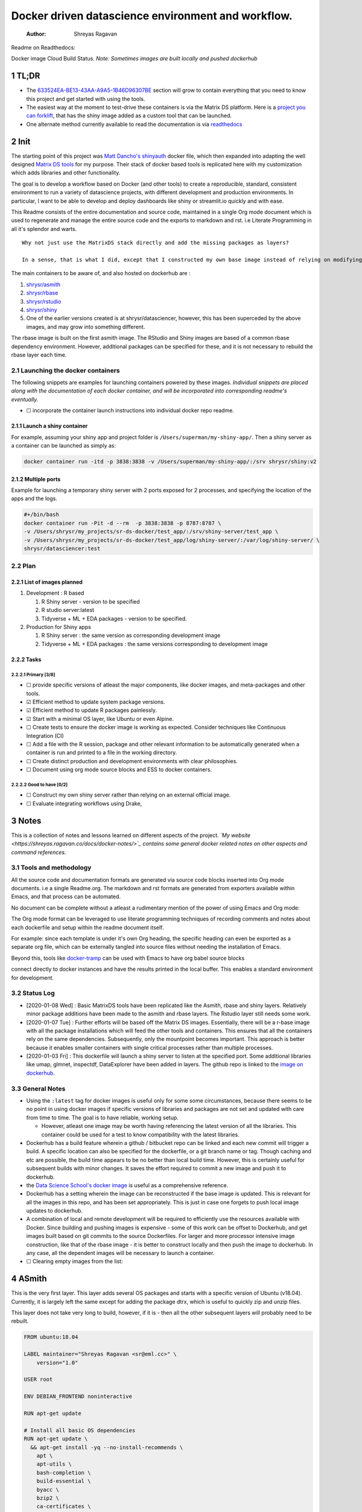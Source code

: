 ===================================================
Docker driven datascience environment and workflow.
===================================================

    :Author: Shreyas Ragavan

Readme on Readthedocs:

Docker image Cloud Build Status. *Note: Sometimes images are built locally and pushed dockerhub*

1 TL;DR
-------

- The `633524EA-BE13-43AA-A9A5-1B46D96307BE`_ section will grow to contain everything that you need to know this project and get started with using the tools.

- The easiest way at the moment to test-drive these containers is via the Matrix DS platform. Here is a `project you can forklift <https://community.platform.matrixds.com/community/project/5e14c54026b28df69bf39029/files>`_, that has the shiny image added as a custom tool that can be launched.

- One alternate method currently available to read the documentation is via `readthedocs <https://sr-ds-docker.readthedocs.io/en/latest/>`_

.. _633524EA-BE13-43AA-A9A5-1B46D96307BE:

2 Init
------

The starting point of this project was `Matt Dancho's shinyauth <https://github.com/business-science/shinyauth>`_ docker file, which then expanded into adapting the well designed `Matrix DS tools <https://github.com/matrixds/tools>`_ for my purpose. Their stack of docker based tools is replicated here with my customization which adds libraries and other functionality.

The goal is to develop a workflow based on Docker (and other tools) to create a reproducible, standard, consistent environment to run a variety of datascience projects, with different development and production environments. In particular, I want to be able to develop and deploy dashboards like shiny or streamlit.io quickly and with ease.

This Readme consists of the entire documentation and source code, maintained in a single Org mode document which is used to regenerate and manage the entire source code and the exports to markdown and rst. i.e Literate Programming in all it's splendor and warts.

::

    Why not just use the MatrixDS stack directly and add the missing packages as layers?

    In a sense, that is what I did, except that I constructed my own base image instead of relying on modifying a MatrixDS image. I also wanted to build these images by hand as my set of tools, even if the tools were largely similar to the MatrixDS stack. From whatever I've learned of Docker - the MatrixDS stack is quite efficient and the cascading + common dependency layer makes sense to use. There may be other methods, but this certainly appeared technically sensible.

The main containers to be aware of, and also hosted on dockerhub are :

1. `shrysr/asmith <https://hub.docker.com/repository/docker/shrysr/asmith>`_

2. `shrysr/rbase <https://hub.docker.com/repository/docker/shrysr/rbase>`_

3. `shrysr/rstudio <https://hub.docker.com/repository/docker/shrysr/rstudio>`_

4. `shrysr/shiny <https://hub.docker.com/repository/docker/shrysr/shiny>`_

5. One of the earlier versions created is at shrysr/datasciencer, however, this has been superceded by the above images, and may grow into something different.

The rbase image is built on the first asmith image. The RStudio and Shiny images are based of a common rbase dependency environment. However, additional packages can be specified for these, and it is not necessary to rebuild the rbase layer each time.

2.1 Launching the docker containers
~~~~~~~~~~~~~~~~~~~~~~~~~~~~~~~~~~~

The following snippets are examples for launching containers powered by these images. *Individual snippets are placed along with the documentation of each docker container, and will be incorporated into corresponding readme's eventually.*

- ☐ incorporate the container launch instructions into individual docker repo readme.

2.1.1 Launch a shiny container
^^^^^^^^^^^^^^^^^^^^^^^^^^^^^^

For example, assuming your shiny app and project folder is ``/Users/superman/my-shiny-app/``. Then a shiny server as a container can be launched as simply as:

.. code:: sh

    docker container run -itd -p 3838:3838 -v /Users/superman/my-shiny-app/:/srv shrysr/shiny:v2

2.1.2 Multiple ports
^^^^^^^^^^^^^^^^^^^^

Example for launching a temporary shiny server with 2 ports exposed for 2 processes, and specifying the location of the apps and the logs.

.. code:: sh

    #+/bin/bash
    docker container run -Pit -d --rm  -p 3838:3838 -p 8787:8787 \
    -v /Users/shrysr/my_projects/sr-ds-docker/test_app/:/srv/shiny-server/test_app \
    -v /Users/shrysr/my_projects/sr-ds-docker/test_app/log/shiny-server/:/var/log/shiny-server/ \
    shrysr/datasciencer:test

2.2 Plan
~~~~~~~~

2.2.1 List of images planned
^^^^^^^^^^^^^^^^^^^^^^^^^^^^

1. Development : R based

   1. R Shiny server - version to be specified

   2. R studio server:latest

   3. Tidyverse + ML + EDA packages  - version to be specified.

2. Production for Shiny apps

   1. R Shiny server : the same version as corresponding development image

   2. Tidyverse + ML + EDA packages : the same versions corresponding to development image

2.2.2 Tasks
^^^^^^^^^^^

2.2.2.1 Primary [3/8]
:::::::::::::::::::::

- ☐ provide specific versions of atleast the major components, like docker images, and meta-packages and other tools.

- ☑ Efficient method to update system package versions.

- ☑ Efficient method to update R packages painlessly.

- ☑ Start with a minimal OS layer, like Ubuntu or even Alpine.

- ☐ Create tests to ensure the docker image is working as expected. Consider techniques like Continuous Integration (CI)

- ☐ Add a file with the R session, package and other relevant information to be automatically generated when a container is run and printed to a file in the working directory.

- ☐ Create distinct production and development environments with clear philosophies.

- ☐ Document using org mode source blocks and ESS to docker containers.

2.2.2.2 Good to have [0/2]
::::::::::::::::::::::::::

- ☐ Construct my own shiny server rather than relying on an external official image.

- ☐ Evaluate integrating workflows using Drake,

3 Notes
-------

This is a collection of notes and lessons learned on different aspects of the project.
*`My website <https://shreyas.ragavan.co/docs/docker-notes/>`_ contains some general docker related notes on other aspects and command references.*

.. _301FC423-6E68-4610-9C09-8D02363CFBBA:

3.1 Tools and methodology
~~~~~~~~~~~~~~~~~~~~~~~~~

All the source code and documentation formats are generated via source code blocks inserted into Org mode documents. i.e a single Readme.org. The markdown and rst formats are generated from exporters available within Emacs, and that process can be automated.

No document can be complete without a atleast a rudimentary mention of the power of using Emacs and Org mode:

The Org mode format can be leveraged to use literate programming techniques of recording comments and notes about each dockerfile and setup within the readme document itself.

For example: since each template is under it's own Org heading, the specific heading can even be exported as a separate org file, which can be externally tangled into source files without needing the installation of Emacs.

Beyond this, tools like `docker-tramp <https://github.com/emacs-pe/docker-tramp.el/blob/master/README.md?utm_source=share&utm_medium=ios_app&utm_name=iossmf>`_ can be used with Emacs to have org babel source blocks





























































connect directly to docker instances and have the results printed in the local buffer. This enables a standard environment for development.

.. image:: img/emacs-org-mode.png

3.2 Status Log
~~~~~~~~~~~~~~

- [2020-01-08 Wed]  : Basic MatrixDS tools have been replicated like the Asmith, rbase and shiny layers. Relatively minor package additions have been made to the asmith and rbase layers. The Rstudio layer still needs some work.

- [2020-01-07 Tue]  : Further efforts will be based off the Matrix DS images. Essentially, there will be a r-base image with all the package installations which will feed the other tools and containers. This ensures that all the containers rely on the same dependencies. Subsequently, only the mountpoint becomes important. This approach is better because it enables smaller containers with single critical processes rather than multiple processes.

- [2020-01-03 Fri]  : This dockerfile will launch a shiny server to listen at the specified port. Some additional libraries like umap, glmnet, inspectdf, DataExplorer have been added in layers. The github repo is linked to the `image on dockerhub <https://hub.docker.com/repository/docker/shrysr/datasciencer>`_.

3.3 General Notes
~~~~~~~~~~~~~~~~~

- Using the ``:latest`` tag for docker images is useful only for some some circumstances, because there seems to be no point in using docker images if specific versions of libraries and packages are not set and updated with care from time to time. The goal is to have  reliable, working setup.

  - However, atleast one image may be worth having referencing the latest version of all the libraries. This container could be used for a test to know compatibility with the latest libraries.

- Dockerhub has a build feature wherein a github / bitbucket repo can be linked and each new  commit will trigger a build. A specific location can also be specified for the dockerfile, or a git branch name or tag. Though caching and etc are possible, the build time appears to be no better than local build time. However, this is certainly useful for subsequent builds with minor changes. It saves the effort required to commit a new image and push it to dockerhub.

- the `Data Science School's docker image <https://hub.docker.com/r/datascienceschool/rpython>`_ is useful as a comprehensive reference.

- Dockerhub has a setting wherein the image can be reconstructed if the base image is updated. This is relevant for all the images in this repo, and has been set appropriately. This is just in case one forgets to push local image updates to dockerhub.

- A combination of local and remote development will be required to efficiently use the resources available with Docker. Since building and pushing images is expensive - some of this work can be offset to Dockerhub, and get images built based on git commits to the source Dockerfiles. For larger and more processor intensive image construction, like that of the rbase image - it is better to construct locally and then push the image to dockerhub. In any case, all the dependent images will be necessary to launch a container.

- ☐ Clearing empty images from the list:

.. _59B3418B-E0F3-4146-A368-3FE5BDEA2F2F:

4 ASmith
--------

This is the very first layer. This layer adds several OS packages and starts with a specific version of Ubuntu (v18.04). Currently, it is largely left the same except for adding the package dtrx, which is useful to quickly zip and unzip files.

This layer does not take very long to build, however, if it is - then all the other subsequent layers will probably need to be rebuilt.

.. code:: dockerfile

    FROM ubuntu:18.04

    LABEL maintainer="Shreyas Ragavan <sr@eml.cc>" \
    	version="1.0"

    USER root

    ENV DEBIAN_FRONTEND noninteractive

    RUN apt-get update

    # Install all basic OS dependencies
    RUN apt-get update \
      && apt-get install -yq --no-install-recommends \
        apt \
        apt-utils \
        bash-completion \
        build-essential \
        byacc \
        bzip2 \
        ca-certificates \
        emacs \
        file \
        flex \
        fonts-dejavu \
        fonts-liberation \
        fonts-texgyre \
        g++ \
        gcc \
        gettext \
        gfortran \
        git \
        gnupg2 \
        gsfonts \
        hdf5-tools \
        icu-devtools \
        jed \
        lmodern \
        locales \
        make \
        mesa-common-dev \
        nano \
        netcat \
        openjdk-8-jdk \
        pandoc \
        software-properties-common \
        sudo \
        texlive-fonts-extra \
        texlive-fonts-recommended \
        texlive-generic-recommended \
        texlive-latex-base \
        texlive-latex-extra \
        texlive-xetex \
        tzdata \
        unzip \
        vim \
        wget \
        zip \
      && echo "en_US.UTF-8 UTF-8" >> /etc/locale.gen \
      && locale-gen en_US.utf8 \
      && /usr/sbin/update-locale LANG=en_US.UTF-8

    # make the "en_US.UTF-8" locale so postgres will be utf-8 enabled by default
    ENV LANG=en_US.utf8 \
        LC_ALL=en_US.UTF-8 \
        TERM=xterm \
        APT_KEY_DONT_WARN_ON_DANGEROUS_USAGE=1

    # Install additional libraries
    RUN apt-get install -yq --no-install-recommends \
        libblas-dev \
        libcurl4 \
        libcurl4-gnutls-dev \
        libgdal-dev \
        libglu1-mesa-dev \
        libgmp3-dev \
        libicu60 \
        libjpeg-turbo8 \
        libmagick++-dev \
        libmariadb-client-lgpl-dev \
        libmpfr-dev \
        libmpfr-dev \
        libncurses5-dev \
        libnettle6 \
        libnlopt-dev \
        libopenblas-dev \
        libpango1.0-0 \
        libpangocairo-1.0-0 \
        libpng16-16 \
        libpq-dev \
        libsasl2-dev \
        libsm6 \
        libssl-dev \
        libtiff5 \
        libtool \
        libudunits2-dev \
        libxext-dev \
        libxml2-dev \
        libxrender1 \
        zlib1g-dev \
    	dtrx

    # Set timezone noninteractively
    RUN ln -fs /usr/share/zoneinfo/US/Pacific /etc/localtime

    # Python stuff
    RUN apt-get install -y --no-install-recommends \
        python-pip \
        python-setuptools \
        python-wheel \
        python-dev \
        python3-pip \
        python3-setuptools \
        python3-wheel \
        python3-dev \
      && apt-get clean

    #install git, vim

    RUN apt-get install -y git \
    	                   vim \
                           curl

    #install kaggle cli
    RUN pip install kaggle dvc tensorflow keras pandas

    #mongo cli
    RUN apt-get install -y mongodb-clients

    #mysql shell
    RUN apt-get install -y mysql-client

    #postgre shell
    RUN apt-get install -y postgresql-client

    # Add Tini
    ENV TINI_VERSION v0.18.0
    ADD https://github.com/krallin/tini/releases/download/${TINI_VERSION}/tini /tini
    RUN chmod +x /tini
    ENTRYPOINT ["/tini", "--"]

    RUN apt-get clean \
      && rm -rf /var/lib/apt/lists/*

.. _:

5 rbase
-------

This layer contains all the basic R packages required for datascience and ML. A bunch of packages were added to the already extensive default list of packages in MatrixDS's docker file.

The packages are defined in an R script called packages.R.

This layer takes a *tremendously long time to build*. A couple of hours on a Macbook Pro 2019, with 6 cores and 32 GB of RAM. One should be careful in assessing whether this layer has to be disturbed. Automated builds on Dockerhub are likely to take even longer.

Note: As such the dockerfile indicates that the packages are called in the last 2 layers only. It may be possible that subsequent image builds do not take as much time as I imagine.

- ☐ It may be easier to find a way to keep the additional packages specified in the rstudio and shiny package list to be in sync.

.. _0DD4CDF0-87A3-4E3D-BDCF-39B2EB7DEF00:

5.1 R package list - BASE
~~~~~~~~~~~~~~~~~~~~~~~~~

This is a list of the basic packages being installed. These conver many commonly used libraries for data science. This layer will take a Long time to install.

::

    Do not install custom libraries to this layer. Install in the next layer.


.. code:: R

    #Script for common package installation on MatrixDS docker image
    p<-c('nnet','kknn','randomForest','xgboost','tidyverse','plotly','shiny','shinydashboard',
    	  'devtools','FinCal','googleVis','DT', 'kernlab','earth',
         'htmlwidgets','rmarkdown','lubridate','leaflet','sparklyr','magrittr','openxlsx',
         'packrat','roxygen2','knitr','readr','readxl','stringr','broom','feather',
         'forcats','testthat','plumber','RCurl','rvest','mailR','nlme','foreign','lattice',
         'expm','Matrix','flexdashboard','caret','mlbench','plotROC','RJDBC','rgdal',
         'highcharter','tidyquant','timetk','quantmod','PerformanceAnalytics','scales',
         'tidymodels','C50', 'parsnip','rmetalog','reticulate','umap', 'glmnet', 'easypackages', 'drake', 'shinythemes', 'shinyjs', 'recipes', 'rsample', 'rpart.plot', 'remotes', 'DataExplorer', 'inspectdf', 'janitor', 'mongolite', 'jsonlite', 'config' )


    install.packages(p,dependencies = TRUE)

.. _2EBA46F1-48F2-417F-8D68-4BD8B39FAA7F:

5.2 R Package list - CUSTOM
~~~~~~~~~~~~~~~~~~~~~~~~~~~

Add your custom packages to this layer. In this way, only the additional packages are installed in a new layer.

.. code:: R

    #Script for common package installation on MatrixDS docker image
    PKGS <- c(
         "tidyverse"
    )

    install.packages(PKGS, dependencies = TRUE)

.. _0C5AA86C-CE86-48E5-87E3-81DB9DC508CC:

5.3 Dockerfile
~~~~~~~~~~~~~~

.. code:: dockerfile

    FROM shrysr/asmith:v1

    LABEL maintainer="Shreyas Ragavan <sr@eml.cc>" \
    	version="1.0"

    #install some helper python packages
    RUN pip install sympy numpy

    # R Repo, see https://cran.r-project.org/bin/linux/ubuntu/README.html
    RUN echo 'deb https://cloud.r-project.org/bin/linux/ubuntu bionic-cran35/' >> /etc/apt/sources.list
    RUN apt-key adv --keyserver hkp://keyserver.ubuntu.com:80 --recv-keys E298A3A825C0D65DFD57CBB651716619E084DAB9
    RUN add-apt-repository ppa:marutter/c2d4u3.5

    # R-specific packages
    RUN apt-get update \
      && apt-get install -y --no-install-recommends \
        r-base \
        r-base-core \
        r-recommended \
        r-base-dev \
        r-cran-boot \
        r-cran-class \
        r-cran-cluster \
        r-cran-codetools \
        r-cran-foreign \
        r-cran-kernsmooth \
        r-cran-matrix \
        r-cran-rjava \
        r-cran-rpart \
        r-cran-spatial \
        r-cran-survival

    COPY packages.R /usr/local/lib/R/packages.R

    # Install Basic R packages for datascience and ML
    RUN R CMD javareconf && \
        Rscript /usr/local/lib/R/packages.R

    # Install custom set of R packages. This is on a separate layer for efficient image construction
    COPY r_custom_packages.R .
    RUN R CMD javareconf \
      && Rscript r_custom_packages.R \
      && rm r_custom_packages.R

.. _:

6 Rstudio
---------

This layer contains a specified RStudio version built on top of the rbase layer. i.e all the R packages defined in the earlier layers will be available to this web based deployment of Rstudio server.

.. _E5928ED3-9589-4F09-8AFB-5420EB1EDF68:

6.1 Environment and Profile
~~~~~~~~~~~~~~~~~~~~~~~~~~~

.. code:: R

    R_LIBS=/usr/local/lib/R/site-library:/usr/local/lib/R/library:/usr/lib/R/library:/home/rstudio/.R/library

.. code:: R

    .libPaths("/home/rstudio/.R/library")

.. _C1B2AF9C-079D-4A60-A682-800B07BF584E:

6.2 Add shiny
~~~~~~~~~~~~~

.. code:: sh

    #!/usr/bin/with-contenv bash

    ADD=${ADD:=none}

    ## A script to add shiny to an rstudio-based rocker image.

    if [ "$ADD" == "shiny" ]; then
      echo "Adding shiny server to container..."
      apt-get update && apt-get -y install \
        gdebi-core \
        libxt-dev && \
        wget --no-verbose https://s3.amazonaws.com/rstudio-shiny-server-os-build/ubuntu-12.04/x86_64/VERSION -O "version.txt" && \
        VERSION=$(cat version.txt)  && \
        wget --no-verbose "https://s3.amazonaws.com/rstudio-shiny-server-os-build/ubuntu-12.04/x86_64/shiny-server-$VERSION-amd64.deb" -O ss-latest.deb && \
        gdebi -n ss-latest.deb && \
        rm -f version.txt ss-latest.deb && \
        install2.r -e shiny rmarkdown && \
        cp -R /usr/local/lib/R/site-library/shiny/examples/* /srv/shiny-server/ && \
        rm -rf /var/lib/apt/lists/* && \
        mkdir -p /var/log/shiny-server && \
        chown shiny.shiny /var/log/shiny-server && \
        mkdir -p /etc/services.d/shiny-server && \
        cd /etc/services.d/shiny-server && \
        echo '#!/bin/bash' > run && echo 'exec shiny-server > /var/log/shiny-server.log' >> run && \
        chmod +x run && \
        adduser rstudio shiny && \
        cd /
    fi

    if [ $"$ADD" == "none" ]; then
           echo "Nothing additional to add"
    fi

.. _CB382EF3-9133-4865-BD8A-DE3F784FEC20:

6.3 Encrypted sign in
~~~~~~~~~~~~~~~~~~~~~

.. code:: html

    <!DOCTYPE html>

    <!--
    #
    # encrypted-sign-in.htm
    #
    # Copyright (C) 2009-17 by RStudio, Inc., MatrixDS
    #
    # This program is licensed to you under the terms of version 3 of the
    # GNU Affero General Public License. This program is distributed WITHOUT
    # ANY EXPRESS OR IMPLIED WARRANTY, INCLUDING THOSE OF NON-INFRINGEMENT,
    # MERCHANTABILITY OR FITNESS FOR A PARTICULAR PURPOSE. Please refer to the
    # AGPL (http://www.gnu.org/licenses/agpl-3.0.txt) for more details.
    #
    -->
    <html>
    <head>
    <script type="text/javascript" src="/js/encrypt.min.js"></script>
    <script type="text/javascript">
    function prepare() {

       try {
          var payload = "rstudio" + "\n" + "matrix";
          var xhr = new XMLHttpRequest();
          xhr.open("GET", "/auth-public-key", true);
          xhr.onreadystatechange = function() {
             try {
                if (xhr.readyState == 4) {
                   if (xhr.status != 200) {
                      var errorMessage;
                      if (xhr.status == 0)
                         errorMessage = "Error: Could not reach server--check your internet connection";
                      else
                         errorMessage = "Error: " + xhr.statusText;

                      if (typeof(errorp.innerText) == 'undefined')
                         console.log(errorMessage);
                      else
                         console.log(errorMessage);
                   }
                   else {
                      var response = xhr.responseText;
                      var chunks = response.split(':', 2);
                      var exp = chunks[0];
                      var mod = chunks[1];
                      var encrypted = encrypt(payload, exp, mod);
                      document.getElementById('persist').value = 1;
                      document.getElementById('package').value = encrypted;
                      document.getElementById('clientPath').value = window.location.pathname;
                      document.realform.submit();
                   }
                }
             } catch (exception) {
                console.log("Error: " + exception);
             }
          };
          xhr.send(null);
       } catch (exception) {
          console.log("Error: " + exception);
       }
    }
    function submitRealForm() {
       if (prepare())
          document.realform.submit();
    }
    </script>

    </head>
    <form action="auth-do-sign-in" name="realform" method="POST">
       <input type="hidden" name="persist" id="persist" value=""/>
       <input type="hidden" name="appUri" value=""/>
       <input type="hidden" name="clientPath" id="clientPath" value=""/>
       <input id="package" type="hidden" name="v" value=""/>
    </form>
    <script>
      submitRealForm();
    </script>
    </body>
    </html>

.. _DFC1A4E8-DD20-4F39-8617-F7D6A0ED1935:

6.4 Entrypoint
~~~~~~~~~~~~~~

.. code:: sh

    #!/bin/bash -e

    mkdir -p /home/rstudio/.R/library

    cp /home/README.txt /home/rstudio/README.txt

    chown -R rstudio:rstudio /home/rstudio/.R
    [ -f  /home/rstudio/.Rprofile ] || echo '.libPaths("/home/rstudio/.R/library")' > /home/rstudio/.Rprofile
    chown rstudio:rstudio /home/rstudio/.Rprofile
    [ -f  /home/rstudio/.Renvron ] || echo 'R_LIBS=/usr/local/lib/R/site-library:/usr/local/lib/R/library:/usr/lib/R/library:/home/rstudio/.R/library
    ' > /home/rstudio/.Renvron
    chown rstudio:rstudio /home/rstudio/.Renvron
    #start RStudio
    /init

.. _FB163EC6-E138-498E-9FDD-88161A0DCA75:

6.5 nginx conf
~~~~~~~~~~~~~~

.. code:: conf

    http {

      map $http_upgrade $connection_upgrade {
          default upgrade;
          ''      close;
        }

      server {
        listen 80;

        location / {
          proxy_pass http://localhost:8787;
          proxy_redirect http://localhost:8787/ $scheme://$http_host/;
          proxy_http_version 1.1;
          proxy_set_header Upgrade $http_upgrade;
          proxy_set_header Connection $connection_upgrade;
          proxy_read_timeout 20d;
        }
      }
    }

.. _56A19BED-2367-4F25-BD55-CAB7C7AE8827:

6.6 Additional Packages
~~~~~~~~~~~~~~~~~~~~~~~

.. code:: R

    #Script for common package installation on MatrixDS docker image
    p<-c('reticulate')


    install.packages(p,dependencies = TRUE)

.. _62D22A95-5F91-4B5F-9E6A-0F0C555C7FDE:

6.7 PAM helper
~~~~~~~~~~~~~~

.. code:: sh

    #!/usr/bin/env sh

    ## Enforces the custom password specified in the PASSWORD environment variable
    ## The accepted RStudio username is the same as the USER environment variable (i.e., local user name).

    set -o nounset

    IFS='' read -r password

    [ "${USER}" = "${1}" ] && [ "${PASSWORD}" = "${password}" ]

.. _2A450430-BC35-461A-931F-7B6DFD3F1556:

6.8 User settings
~~~~~~~~~~~~~~~~~

.. code:: conf

    alwaysSaveHistory="0"
    loadRData="0"
    saveAction="0"

.. _ED2C94C0-0A39-4788-A9C5-BB9E950C083F:

6.9 Userconf
~~~~~~~~~~~~

.. code:: sh

    #!/usr/bin/with-contenv bash

    ## Set defaults for environmental variables in case they are undefined
    USER=${USER:=rstudio}
    PASSWORD=${PASSWORD:=rstudio}
    USERID=${USERID:=1000}
    GROUPID=${GROUPID:=1000}
    ROOT=${ROOT:=FALSE}
    UMASK=${UMASK:=022}

    ## Make sure RStudio inherits the full path
    echo "PATH=${PATH}" >> /usr/local/lib/R/etc/Renviron

    bold=$(tput bold)
    normal=$(tput sgr0)


    if [[ ${DISABLE_AUTH,,} == "true" ]]
    then
    	mv /etc/rstudio/disable_auth_rserver.conf /etc/rstudio/rserver.conf
    	echo "USER=$USER" >> /etc/environment
    fi



    if grep --quiet "auth-none=1" /etc/rstudio/rserver.conf
    then
    	echo "Skipping authentication as requested"
    elif [ "$PASSWORD" == "rstudio" ]
    then
        printf "\n\n"
        tput bold
        printf "\e[31mERROR\e[39m: You must set a unique PASSWORD (not 'rstudio') first! e.g. run with:\n"
        printf "docker run -e PASSWORD=\e[92m<YOUR_PASS>\e[39m -p 8787:8787 rocker/rstudio\n"
        tput sgr0
        printf "\n\n"
        exit 1
    fi

    if [ "$USERID" -lt 1000 ]
    # Probably a macOS user, https://github.com/rocker-org/rocker/issues/205
      then
        echo "$USERID is less than 1000"
        check_user_id=$(grep -F "auth-minimum-user-id" /etc/rstudio/rserver.conf)
        if [[ ! -z $check_user_id ]]
        then
          echo "minumum authorised user already exists in /etc/rstudio/rserver.conf: $check_user_id"
        else
          echo "setting minumum authorised user to 499"
          echo auth-minimum-user-id=499 >> /etc/rstudio/rserver.conf
        fi
    fi

    if [ "$USERID" -ne 1000 ]
    ## Configure user with a different USERID if requested.
      then
        echo "deleting user rstudio"
        userdel rstudio
        echo "creating new $USER with UID $USERID"
        useradd -m $USER -u $USERID
        mkdir /home/$USER
        chown -R $USER /home/$USER
        usermod -a -G staff $USER
    elif [ "$USER" != "rstudio" ]
      then
        ## cannot move home folder when it's a shared volume, have to copy and change permissions instead
        cp -r /home/rstudio /home/$USER
        ## RENAME the user
        usermod -l $USER -d /home/$USER rstudio
        groupmod -n $USER rstudio
        usermod -a -G staff $USER
        chown -R $USER:$USER /home/$USER
        echo "USER is now $USER"
    fi

    if [ "$GROUPID" -ne 1000 ]
    ## Configure the primary GID (whether rstudio or $USER) with a different GROUPID if requested.
      then
        echo "Modifying primary group $(id $USER -g -n)"
        groupmod -g $GROUPID $(id $USER -g -n)
        echo "Primary group ID is now custom_group $GROUPID"
    fi

    ## Add a password to user
    echo "$USER:$PASSWORD" | chpasswd

    # Use Env flag to know if user should be added to sudoers
    if [[ ${ROOT,,} == "true" ]]
      then
        adduser $USER sudo && echo '%sudo ALL=(ALL) NOPASSWD:ALL' >> /etc/sudoers
        echo "$USER added to sudoers"
    fi

    ## Change Umask value if desired
    if [ "$UMASK" -ne 022 ]
      then
        echo "server-set-umask=false" >> /etc/rstudio/rserver.conf
        echo "Sys.umask(mode=$UMASK)" >> /home/$USER/.Rprofile
    fi

    ## add these to the global environment so they are avialable to the RStudio user
    echo "HTTR_LOCALHOST=$HTTR_LOCALHOST" >> /etc/R/Renviron.site
    echo "HTTR_PORT=$HTTR_PORT" >> /etc/R/Renviron.site

.. _ADA2C687-C6E2-489D-A91E-896741ACC0B8:

6.10 Dockerfile
~~~~~~~~~~~~~~~

.. code:: dockerfile

    FROM shrysr/rbase:v2

    LABEL maintainer="Shreyas Ragavan <sr@eml.cc>" \
    	version="1.0"

    COPY packages.R /usr/local/lib/R/packages.R

    #install R packages
    RUN R CMD javareconf && \
        Rscript /usr/local/lib/R/packages.R

    ARG RSTUDIO_VERSION
    ENV PATH=/usr/lib/rstudio-server/bin:$PATH

    #Creating etc folder at /usr/local/lib/R/ location Searce
    RUN mkdir -p /usr/local/lib/R/etc

    ## Download and install RStudio server & dependencies
    ## Attempts to get detect latest version, otherwise falls back to version given in $VER
    ## Symlink pandoc, pandoc-citeproc so they are available system-wide
    RUN apt-get update \
      && apt-get install -y --no-install-recommends \
    #    file \
        libapparmor1 \
        libcurl4-openssl-dev \
        libedit2 \
        lsb-release \
        psmisc \
        libclang-dev \
      && wget -O libssl1.0.0.deb http://ftp.debian.org/debian/pool/main/o/openssl/libssl1.0.0_1.0.1t-1+deb8u8_amd64.deb \
      && dpkg -i libssl1.0.0.deb \
      && rm libssl1.0.0.deb \
      && RSTUDIO_LATEST=$(wget --no-check-certificate -qO- https://s3.amazonaws.com/rstudio-server/current.ver) \
      && [ -z "$RSTUDIO_VERSION" ] && RSTUDIO_VERSION=$RSTUDIO_LATEST || true \
      # hard code the latest v1.2
      && wget -q https://s3.amazonaws.com/rstudio-ide-build/server/bionic/amd64/rstudio-server-1.2.1511-amd64.deb \
      && dpkg -i rstudio-server-1.2.1511-amd64.deb \
      #use this for latest
     # && wget -q http://download2.rstudio.org/rstudio-server-${RSTUDIO_VERSION}-amd64.deb \
     # && dpkg -i rstudio-server-${RSTUDIO_VERSION}-amd64.deb \
      && rm rstudio-server-*-amd64.deb \
      ## Symlink pandoc & standard pandoc templates for use system-wide
      && ln -s /usr/lib/rstudio-server/bin/pandoc/pandoc /usr/local/bin \
      && ln -s /usr/lib/rstudio-server/bin/pandoc/pandoc-citeproc /usr/local/bin \
      && git clone https://github.com/jgm/pandoc-templates \
      && mkdir -p /opt/pandoc/templates \
      && cp -r pandoc-templates*/* /opt/pandoc/templates && rm -rf pandoc-templates* \
      && mkdir /root/.pandoc && ln -s /opt/pandoc/templates /root/.pandoc/templates \
      && apt-get clean \
      && rm -rf /var/lib/apt/lists/ \
      ## RStudio wants an /etc/R, will populate from $R_HOME/etc
      && mkdir -p /etc/R \
      ## Write config files in $R_HOME/etc
      && echo '\n\
        \n# Configure httr to perform out-of-band authentication if HTTR_LOCALHOST \
        \n# is not set since a redirect to localhost may not work depending upon \
        \n# where this Docker container is running. \
        \nif(is.na(Sys.getenv("HTTR_LOCALHOST", unset=NA))) { \
        \n  options(httr_oob_default = TRUE) \
        \n}' >> /usr/local/lib/R/etc/Rprofile.site \
      && echo "PATH=${PATH}" >> /usr/local/lib/R/etc/Renviron \
      ## Need to configure non-root user for RStudio
      && useradd rstudio \
      && echo "rstudio:matrix" | chpasswd \
    	&& mkdir /home/rstudio \
    	&& chown rstudio:rstudio /home/rstudio \
    	&& addgroup rstudio staff \
      ## Prevent rstudio from deciding to use /usr/bin/R if a user apt-get installs a package
      &&  echo 'rsession-which-r=/usr/bin/R' >> /etc/rstudio/rserver.conf \
      ## use more robust file locking to avoid errors when using shared volumes:
    #  && echo 'lock-type=advisory' >> /etc/rstudio/file-locks \
      ## configure git not to request password each time
      && git config --system credential.helper 'cache --timeout=3600' \
      && git config --system push.default simple \
      ## Set up S6 init system
      && wget -P /tmp/ https://github.com/just-containers/s6-overlay/releases/download/v1.11.0.1/s6-overlay-amd64.tar.gz \
      && tar xzf /tmp/s6-overlay-amd64.tar.gz -C / \
      && mkdir -p /etc/services.d/rstudio \
      && echo '#!/usr/bin/with-contenv bash \
              \n exec /usr/lib/rstudio-server/bin/rserver --server-daemonize 0' \
              > /etc/services.d/rstudio/run \
      && echo '#!/bin/bash \
              \n rstudio-server stop' \
              > /etc/services.d/rstudio/finish

    COPY userconf.sh /etc/cont-init.d/userconf

    COPY pam-helper.sh /usr/lib/rstudio-server/bin/pam-helper

    EXPOSE 8787

    COPY user-settings /home/rstudio/.rstudio/monitored/user-settings/
    # No chown will cause "RStudio Initalization Error"
    # "Error occurred during the transmission"; RStudio will not load.
    RUN chown -R rstudio:rstudio /home/rstudio/.rstudio


    ############ https://github.com/matrixds/tools/blob/master/rstudio/Dockerfile ##########

    RUN \
      apt-get update && apt-get install -y && \
      DEBIAN_FRONTEND=noninteractive apt install --no-install-recommends -y -o Dpkg::Options::="--force-confdef" -o Dpkg::Options::="--force-confold" \
        default-jre default-jdk icu-devtools && apt-get clean

    COPY entrypoint.sh /entrypoint.sh

    #add encrypted auth html file
    COPY encrypted-sign-in.htm /usr/lib/rstudio-server/www/templates/encrypted-sign-in.htm


    RUN   usermod -u 1100 rstudio && \
          groupmod -g 1100 rstudio && \
          chown -R rstudio:rstudio /home/rstudio && \
          chmod +x /entrypoint.sh

    ENV PASSWORD matrix
    ENV DISABLE_AUTH true
    ENV ROOT TRUE
    WORKDIR /home/rstudio
    COPY readme.txt /home/readme.txt

    ENTRYPOINT ["sh", "-c", "/entrypoint.sh >>/var/log/stdout.log 2>>/var/log/stderr.log"]

6.11 Container launch
~~~~~~~~~~~~~~~~~~~~~

.. code:: sh

    docker container run -itd -p 8787:8787 -v /Users/shrysr/my_projects/sr-ds-docker:/home/rstudio -e USER=shrysr -e PASSWORD=abcd shrysr/rstudio:v1

.. _:

7 Shiny
-------

Overview of the process:

Suppose you have a project folder within which related scripts, shiny apps, etc live. This directory is mounted as a volume to the docker container. The docker container will check for the presence of a folder called ``shiny-server`` and if not available, will create it. Even if the folder is available, the contents of test\_apps will be copied into the image.

Into the ``shiny-server`` folder, the test\_apps folder containing shiny apps for testing are copied.

.. _EC8967B1-EEE0-4FEE-BDDD-8903F6203B09:

7.1 Environment and Profile
~~~~~~~~~~~~~~~~~~~~~~~~~~~

.. code:: sh

    R_LIBS=/usr/local/lib/R/site-library:/usr/local/lib/R/library:/usr/lib/R/library:/srv/R/library

.. code:: sh

    .libPaths("/srv/R/library/")

.. _65738717-48A1-4C34-8C8D-52F3E11BB5B3:

7.2 app.r
~~~~~~~~~

.. code:: R

    #
    # This is a Shiny web application on MatrixDS.
    #
    # Find out more about building applications with Shiny here:
    #
    #    http://shiny.rstudio.com/
    #

    ##########################################################################################
    # This points the Shiny server tool to any libraries installed with RStudio
    # that means that any library you install on your RStudio instance in this project,
    # will be available to the shiny server
    ##########################################################################################

    .libPaths( c( .libPaths(), "/srv/.R/library") )

    ##########################################################################################
    # Here you can call all the required libraries for your code to run
    ##########################################################################################

    library(shiny)

    ##########################################################################################
    # For deploying tools on MatrixDS, we created this production variable
    # when set to true, your shiny app will run on the shiny server tool upon clicking open
    # when set to false, your shiny app will run when you hit the "Run App" button on RStudio
    ##########################################################################################

    production <- TRUE

    ##########################################################################################
    # The shiny server tool uses a different absolute path than RStudio.
    # this if statement denotes the correct path for the 2 values of the production variable
    ##########################################################################################

    if(production == FALSE) {
      #if you using the RStudio tool
      shiny_path <- "~/shiny-server/"
      home_path <- "~/"
    } else {
      #if you are using the shiny tool
      shiny_path <- "/srv/shiny-server/"
      home_path <- "/srv/"
    }

    ##########################################################################################
    # To call a file/artifact in your MatrixDS project use the following line of code
    # this example uses the function read.csv
    #  my_csv <- read.csv(paste0(home_path,"file_name.csv"))
    ##########################################################################################

    # Define UI for application that draws a histogram
    ui <- fluidPage(

       # Application title
       titlePanel("Old Faithful Geyser Data"),

       # Sidebar with a slider input for number of bins
       sidebarLayout(
          sidebarPanel(
             sliderInput("bins",
                         "Number of bins:",
                         min = 1,
                         max = 50,
                         value = 30)
          ),

          # Show a plot of the generated distribution
          mainPanel(
             plotOutput("distPlot")
          )
       )
    )

    # Define server logic required to draw a histogram
    server <- function(input, output) {

       output$distPlot <- renderPlot({
          # generate bins based on input$bins from ui.R
          x    <- faithful[, 2]
          bins <- seq(min(x), max(x), length.out = input$bins + 1)

          # draw the histogram with the specified number of bins
          hist(x, breaks = bins, col = 'darkgray', border = 'white')
       })
    }

    # Run the application
    shinyApp(ui = ui, server = server)

.. _9DC7422D-B4D0-4729-A38D-6D483B357B67:

7.3 shiny server script
~~~~~~~~~~~~~~~~~~~~~~~

This is script to execute or run the shiny server. Apparently, it is necessary to be called via script in this fashion for the process to work, rather than the docker file itself. In a way this helps keeping the code modular. It is generally unlikely any changes would be needed here.

.. code:: sh

    #!/bin/sh

    # Make sure the directory for individual app logs exists
    mkdir -p /var/log/shiny-server
    chown shiny.shiny /var/log/shiny-server

    if [ "$APPLICATION_LOGS_TO_STDOUT" = "false" ];
    then
        exec shiny-server 2>&1
    else
        # start shiny server in detached mode
        exec shiny-server 2>&1 &

        # push the "real" application logs to stdout with xtail
        exec xtail /var/log/shiny-server/
    fi

.. _DB9B5B9E-4E6F-498B-B28D-AFC4DFEEAFF1:

7.4 packages
~~~~~~~~~~~~

.. code:: R

    #Script for common package installation on MatrixDS docker image
    p<-c('reticulate')


    install.packages(p,dependencies = TRUE)

7.5 version
~~~~~~~~~~~

.. _80108F6B-1AC3-4823-9DDD-26DFB1724F4A:

7.6 Dockerfile
~~~~~~~~~~~~~~

The folder test\_apps will contain shiny apps meant to test functionality. This is copied into the docker image.

- ☐ [2020-01-08 Wed]  During the image build, there were messages that the rmarkdown and shiny libraries could not be installed for this version of R. However, the shiny apps do display in the browser. This needs to be investigated.

Changes: Reduced a step and added the tree package. This makes it easier to troubleshoot.

.. code:: dockerfile

    FROM shrysr/rbase:v2

    LABEL maintainer="Shreyas Ragavan <sr@eml.cc>" \
    	version="2.0"

    COPY packages.R /usr/local/lib/R/packages.R

    #install R packages
    RUN R CMD javareconf && \
        Rscript /usr/local/lib/R/packages.R

    RUN apt-get update && apt-get install -y \
        gdebi-core \
        pandoc \
        pandoc-citeproc \
        libcurl4-gnutls-dev \
        libcairo2-dev \
        libxt-dev \
        xtail \
    	tree

    COPY entrypoint.sh /entrypoint.sh
    RUN mkdir -p /root/shiny-server/  \
    	&&  mkdir -p /root/shiny-server/test_shiny/

    COPY test_apps/ /root/shiny-server/test_shiny/


    # Download and install shiny server
    RUN wget --no-verbose https://download3.rstudio.org/ubuntu-14.04/x86_64/VERSION -O "version.txt" && \
        VERSION=$(cat version.txt)  && \
        wget --no-verbose "https://download3.rstudio.org/ubuntu-14.04/x86_64/shiny-server-$VERSION-amd64.deb" -O ss-latest.deb && \
        gdebi -n ss-latest.deb && \
        rm -f version.txt ss-latest.deb && \
        . /etc/environment && \
        R -e "install.packages(c('shiny', 'rmarkdown'), repos='$MRAN')" && \
        cp -R /usr/local/lib/R/site-library/shiny/examples/* /srv/shiny-server/

    RUN \
      apt-get update && apt-get install -y && \
      DEBIAN_FRONTEND=noninteractive apt install --no-install-recommends -y -o Dpkg::Options::="--force-confdef" -o Dpkg::Options::="--force-confold" \
        default-jre default-jdk \
        && apt-get clean && \
      usermod -u 1100 shiny && \
      groupmod -g 1100 shiny && \
      chown -R shiny:shiny /srv && \
      chown -R shiny:shiny /srv && \
      chmod +x /entrypoint.sh


    COPY shiny-server.sh /usr/bin/shiny-server.sh
    #CMD ["sh", "/usr/bin/shiny-server.sh"]
    ENTRYPOINT ["sh", "-c", "/entrypoint.sh >>/var/log/stdout.log 2>>/var/log/stderr.log"]

.. _D112EC86-4439-4118-B736-EC8A331E3928:

7.7 entrypoint
~~~~~~~~~~~~~~

The dockerfile copied the contents of ``test_apps`` into the ``root/shiny-server/test_shiny`` directory. Now via shell script (``entrypoint.sh``), the contents from ``root/shiny-server/test_shiny`` within the container are copied in a folder called ``/srv/shiny-server`` within the container. Now the final /srv/shiny-server is matched with the specified mount volume.

.. code:: sh

    #!/bin/bash

    mkdir -p /srv/shiny-server
    mkdir -p /srv/.R/library
    [ -f  /srv/.Rprofile ] || echo '.libPaths("/srv/.R/library/")' > /srv/.Rprofile
    [ -f  /srv/.Renvron ] || echo 'R_LIBS=/usr/local/lib/R/site-library:/usr/local/lib/R/library:/usr/lib/R/library:/srv/.R/library
    ' > /srv/.Renvron

    if [ ! -d "/srv/shiny-server" ]
    then
      mkdir -p /srv/shiny-server
      cp -r /root/shiny-server/test_shiny/ /srv/shiny-server/
    else
      if [ ! "$(ls -A /srv/shiny-server)" ]
       then
         cp -r /root/shiny-server/test_shiny/ /srv/shiny-server/
      fi
    fi

    sh /usr/bin/shiny-server.sh

7.8 Container launch and image build command samples
~~~~~~~~~~~~~~~~~~~~~~~~~~~~~~~~~~~~~~~~~~~~~~~~~~~~

The local path should be the outermost project folder. Any location specified will have a folder created shiny-server within which the shiny test apps will be placed. Note that the correct tag version should be substituted.

.. code:: sh

    docker container run -itd -p 3838:3838 -v /Users/shrysr/my_projects/sr-ds-docker/:/srv shrysr/shiny:v2


.. code:: sh

    docker ps

.. code:: sh

    docker kill wizardly_kirch

.. code:: sh

    docker image build . -t shrysr/shiny:v2

.. code:: sh

    docker exec -it  inspiring_grothendieck /bin/bash

8 Rstudio Server Preview
------------------------

This layer will build the Rstudio server preview edition. It is a low priority task planned subsequent to getting the fundamental layers to work.

.. _0DA3DB49-0DDC-4A45-AB71-F4FDE41ACE23:

9 Multiple services, latest Libraries - Shiny and RStudio server
----------------------------------------------------------------

*This was one of the very first images created. It works, however, it will be developed into a container that launches 2 services - a Shiny server, and an Rstudio server. In general, this is not recommended. However, I think it may be useful to have available when necessary.*

9.1 Overview
~~~~~~~~~~~~

Base image: rocker/shinyverse

Beyond a list of OS libraries in the basic template, the following additional libraries are installed:

1. pandoc

2. pandoc-cite

3. dtrx

4. tree

R Libraries in addition to the base template grouped into general categories:

ML

1. glmnet

2. Umap *(Currently on a separate layer as it has a lot of dependencies and is a large install)*

3. recipes

4. rsample

5. rpart.plot

6. caret

EDA

1. inspectdf

2. DataExplorer

3. janitor

Management

1. drake

2. binder

3. easypackages

4. remotes

5. From github:  karthik/holepunch

.. _4F6FDA93-F5E2-407A-88BE-F0796BC93935:

9.2 Dockerfile
~~~~~~~~~~~~~~

9.2.1 Container run command
^^^^^^^^^^^^^^^^^^^^^^^^^^^

.. code:: sh

    #/bin/bash
    docker container run -it --rm  -p 3838:3838 -p 8787:8787 \
    -v /Users/shrysr/my_projects/sr-ds-docker/test_app/:/srv/shiny-server/test_app \
    -v /Users/shrysr/my_projects/sr-ds-docker/test_app/log/shiny-server/:/var/log/shiny-server/ \
    shrysr/rstudio:v1

.. _D2A259B8-C2E8-4F99-AC82-4F80B1E38639:

9.2.2 Userconf for rstudio
^^^^^^^^^^^^^^^^^^^^^^^^^^

Reference: `https://github.com/rocker-org/rocker-versioned/blob/master/rstudio/userconf.sh <https://github.com/rocker-org/rocker-versioned/blob/master/rstudio/userconf.sh>`_

.. code:: sh

    #!/usr/bin/with-contenv bash

    ## Set defaults for environmental variables in case they are undefined
    USER=${USER:=rstudio}
    PASSWORD=${PASSWORD:=rstudio}
    USERID=${USERID:=1000}
    GROUPID=${GROUPID:=1000}
    ROOT=${ROOT:=FALSE}
    UMASK=${UMASK:=022}

    ## Make sure RStudio inherits the full path
    echo "PATH=${PATH}" >> /usr/local/lib/R/etc/Renviron

    bold=$(tput bold)
    normal=$(tput sgr0)


    if [[ ${DISABLE_AUTH,,} == "true" ]]
    then
    	mv /etc/rstudio/disable_auth_rserver.conf /etc/rstudio/rserver.conf
    	echo "USER=$USER" >> /etc/environment
    fi



    if grep --quiet "auth-none=1" /etc/rstudio/rserver.conf
    then
    	echo "Skipping authentication as requested"
    elif [ "$PASSWORD" == "rstudio" ]
    then
        printf "\n\n"
        tput bold
        printf "\e[31mERROR\e[39m: You must set a unique PASSWORD (not 'rstudio') first! e.g. run with:\n"
        printf "docker run -e PASSWORD=\e[92m<YOUR_PASS>\e[39m -p 8787:8787 rocker/rstudio\n"
        tput sgr0
        printf "\n\n"
        exit 1
    fi

    if [ "$USERID" -lt 1000 ]
    # Probably a macOS user, https://github.com/rocker-org/rocker/issues/205
      then
        echo "$USERID is less than 1000"
        check_user_id=$(grep -F "auth-minimum-user-id" /etc/rstudio/rserver.conf)
        if [[ ! -z $check_user_id ]]
        then
          echo "minumum authorised user already exists in /etc/rstudio/rserver.conf: $check_user_id"
        else
          echo "setting minumum authorised user to 499"
          echo auth-minimum-user-id=499 >> /etc/rstudio/rserver.conf
        fi
    fi

    if [ "$USERID" -ne 1000 ]
    ## Configure user with a different USERID if requested.
      then
        echo "deleting user rstudio"
        userdel rstudio
        echo "creating new $USER with UID $USERID"
        useradd -m $USER -u $USERID
        mkdir /home/$USER
        chown -R $USER /home/$USER
        usermod -a -G staff $USER
    elif [ "$USER" != "rstudio" ]
      then
        ## cannot move home folder when it's a shared volume, have to copy and change permissions instead
        cp -r /home/rstudio /home/$USER
        ## RENAME the user
        usermod -l $USER -d /home/$USER rstudio
        groupmod -n $USER rstudio
        usermod -a -G staff $USER
        chown -R $USER:$USER /home/$USER
        echo "USER is now $USER"
    fi

    if [ "$GROUPID" -ne 1000 ]
    ## Configure the primary GID (whether rstudio or $USER) with a different GROUPID if requested.
      then
        echo "Modifying primary group $(id $USER -g -n)"
        groupmod -g $GROUPID $(id $USER -g -n)
        echo "Primary group ID is now custom_group $GROUPID"
    fi

    ## Add a password to user
    echo "$USER:$PASSWORD" | chpasswd

    # Use Env flag to know if user should be added to sudoers
    if [[ ${ROOT,,} == "true" ]]
      then
        adduser $USER sudo && echo '%sudo ALL=(ALL) NOPASSWD:ALL' >> /etc/sudoers
        echo "$USER added to sudoers"
    fi

    ## Change Umask value if desired
    if [ "$UMASK" -ne 022 ]
      then
        echo "server-set-umask=false" >> /etc/rstudio/rserver.conf
        echo "Sys.umask(mode=$UMASK)" >> /home/$USER/.Rprofile
    fi

    ## add these to the global environment so they are avialable to the RStudio user
    echo "HTTR_LOCALHOST=$HTTR_LOCALHOST" >> /etc/R/Renviron.site
    echo "HTTR_PORT=$HTTR_PORT" >> /etc/R/Renviron.site

.. _BD86EADA-C652-4132-BA11-DBFEE0A84DB2:

9.2.3 Dockerfile
^^^^^^^^^^^^^^^^

.. code:: dockerfile

    FROM rocker/shiny-verse:latest

    LABEL maintainer="Shreyas Ragavan <sr@eml.cc>" \
    	version="1.0"

    # System update and installing a bunch of OS libraries
    RUN apt-get update -qq \
    	&& apt-get -y --no-install-recommends install \
    	lbzip2 \
    	libfftw3-dev \
            libgdal-dev \
            libgeos-dev \
            libgsl0-dev \
            libgl1-mesa-dev \
            libglu1-mesa-dev \
            libhdf4-alt-dev \
            libhdf5-dev \
            libjq-dev \
            liblwgeom-dev \
            libpq-dev \
            libproj-dev \
            libprotobuf-dev \
            libnetcdf-dev \
            libsqlite3-dev \
            libssl-dev \
            libudunits2-dev \
            netcdf-bin \
            postgis \
            protobuf-compiler \
            sqlite3 \
            tk-dev \
            unixodbc-dev \
            libsasl2-dev \
            libv8-dev \
    	libsodium-dev \
    # Adding a custom list of packages from this point
            pandoc \
    	pandoc-citeproc \
    	dtrx \
    	tree \
    	libzmq3-dev \
    # Removing temporary files generated after package changes
    	&& rm -rf /var/lib/apt \
    	&& apt-get autoclean

    # Installing minimum R libraries for shiny
    RUN install2.r --error --deps TRUE \
    	shinyWidgets \
            shinythemes \
            shinyjs

    # Intalling DB interfacing libraries
    RUN install2.r --error --deps TRUE \
    	mongolite \
            jsonlite \
            config

    # Tidyquant and Remotes
    RUN install2.r --error --deps TRUE \
    	tidyquant

    # Installing plotly
    RUN install2.r --error --deps TRUE \
    	plotly

    # Separating Umap to a separate layer to save time while building the image
    RUN install2.r --error --deps TRUE \
    	umap

    # Installing libraries for EDA
    RUN install2.r --error --deps TRUE \
        	inspectdf \
    	DataExplorer \
    	janitor

    # Installing libraries for ML
    RUN install2.r --error --deps TRUE \
    	glmnet \
    	parsnip \
    	recipes \
    	rsample \
    	rpart.plot \
    	caret

    # Installing libraries related to reproducibility DevOps, planning, package management
    RUN install2.r --error --deps TRUE \
    	drake \
    	easypackages \
    	remotes \
    	&& installGithub.r karthik/holepunch

    # Temp layer to be integrated into OS package layer
    RUN apt-get update \
    && apt-get -y --no-install-recommends install git

    # Adding Rstudio server preview version as an environment variable which can be changed.
    # Reference: https://github.com/datascienceschool/docker_rpython/blob/0c01b0b52834f6b3bb8a0c930a3d43899ea60ce6/02_rpython/Dockerfile#L17

    USER root
    ARG PANDOC_TEMPLATES_VERSION
    ENV PATH=/usr/lib/rstudio-server/bin:$PATH
    ENV PANDOC_TEMPLATES_VERSION=${PANDOC_TEMPLATES_VERSION:-2.9}

    ENV RSTUDIOSERVER_VERSION 1.2.5036
    ENV RSTUDIO_PREVIEW YES
    RUN \
    apt-get update \
    && apt-get install psmisc \
    && mkdir -p /download && cd /download \
    && wget https://s3.amazonaws.com/rstudio-ide-build/server/bionic/amd64/rstudio-server-${RSTUDIOSERVER_VERSION}-amd64.deb \
    # && gdebi --n rstudio-server-${RSTUDIOSERVER_VERSION}-amd64.deb \
    # && rm -rf /download \
    # && rm -rf /var/lib/apt \
    # && apt-get autoclean \
    # && rstudio-server start

    #$$ if {$RSTUDIO_SERVER_ON}
    # Settings for RStudio-Server
    # && if [ -z "$RSTUDIO_PREVIEW" ]; \
    # 	then RSTUDIO_URL="https://s3.amazonaws.com/rstudio-ide-build/server/bionic/amd64/rstudio-server-${RSTUDIOSERVER_VERSION}-amd64.deb"; \
    # 	else RSTUDIO_URL="https://www.rstudio.org/download/latest/stable/server/bionic/rstudio-server-latest-amd64.deb"; fi \
      # && wget -q $RSTUDIO_URL \
    	&& gdebi --n rstudio-server-${RSTUDIOSERVER_VERSION}-amd64.deb \
    ##  && dpkg -i rstudio-server-*-amd64.deb \
      && rm rstudio-server-*-amd64.deb \
      ## Symlink pandoc & standard pandoc templates for use system-wide
      && ln -s /usr/lib/rstudio-server/bin/pandoc/pandoc /usr/local/bin \
      && ln -s /usr/lib/rstudio-server/bin/pandoc/pandoc-citeproc /usr/local/bin \
      && git clone --recursive --branch ${PANDOC_TEMPLATES_VERSION} https://github.com/jgm/pandoc-templates \
      && mkdir -p /opt/pandoc/templates \
      && cp -r pandoc-templates*/* /opt/pandoc/templates && rm -rf pandoc-templates* \
      && mkdir /root/.pandoc && ln -s /opt/pandoc/templates /root/.pandoc/templates \
      && apt-get clean \
      && rm -rf /var/lib/apt/lists/ \
      ## RStudio wants an /etc/R, will populate from $R_HOME/etc
      && mkdir -p /etc/R \
      ## Write config files in $R_HOME/etc
      && echo '\n\
        \n# Configure httr to perform out-of-band authentication if HTTR_LOCALHOST \
        \n# is not set since a redirect to localhost may not work depending upon \
        \n# where this Docker container is running. \
        \nif(is.na(Sys.getenv("HTTR_LOCALHOST", unset=NA))) { \
        \n  options(httr_oob_default = TRUE) \
        \n}' >> /usr/local/lib/R/etc/Rprofile.site \
      && echo "PATH=${PATH}" >> /usr/local/lib/R/etc/Renviron \
      ## Need to configure non-root user for RStudio
      && useradd rstudio \
      && echo "rstudio:rstudio" | chpasswd \
    	&& mkdir /home/rstudio \
    	&& chown rstudio:rstudio /home/rstudio \
    	&& addgroup rstudio staff \
      ## Prevent rstudio from deciding to use /usr/bin/R if a user apt-get installs a package
      &&  echo 'rsession-which-r=/usr/local/bin/R' >> /etc/rstudio/rserver.conf \
      ## use more robust file locking to avoid errors when using shared volumes:
      && echo 'lock-type=advisory' >> /etc/rstudio/file-locks \
      ## configure git not to request password each time
      && git config --system credential.helper 'cache --timeout=3600' \
      && git config --system push.default simple \
      # ## Set up S6 init system
      # && wget -P /tmp/ https://github.com/just-containers/s6-overlay/releases/download/${S6_VERSION}/s6-overlay-amd64.tar.gz \
      # && tar xzf /tmp/s6-overlay-amd64.tar.gz -C / \
      && mkdir -p /etc/services.d/rstudio \
      && echo '#!/usr/bin/with-contenv bash \
              \n## load /etc/environment vars first: \
      		  \n for line in $( cat /etc/environment ) ; do export $line ; done \
              \n exec /usr/lib/rstudio-server/bin/rserver --server-daemonize 0' \
              > /etc/services.d/rstudio/run \
      && echo '#!/bin/bash \
              \n rstudio-server stop' \
              > /etc/services.d/rstudio/finish \
      && mkdir -p /home/rstudio/.rstudio/monitored/user-settings \
      && echo 'alwaysSaveHistory="0" \
              \nloadRData="0" \
              \nsaveAction="0"' \
              > /home/rstudio/.rstudio/monitored/user-settings/user-settings \
      && chown -R rstudio:rstudio /home/rstudio/.rstudio \
    	&& rstudio-server start

    COPY userconf.sh /etc/cont-init.d/userconf

    EXPOSE 8787

.. _9F2868CD-5A4C-40C9-885C-C522822967B4:

10 Test Shiny Apps
------------------

A bunch of apps will be included here for the purpose of quickly testing functionality of widgets and etc. As such, the sample apps with the shiny server can also be used. Here, I would like to construct specific examples to have a look on whether all the components are working as expected. Perhaps like a test suite of apps.

.. _9C26940D-010B-465B-AEA3-944B0BC0048F:

10.1 Widget Gallery
~~~~~~~~~~~~~~~~~~~

.. code:: R

    library(shiny)

    ## Define UI
    ui  <- fluidPage(
      titlePanel("Basic widget exploration"),

      fluidRow(

        column(2,
               h3("buttons"),
               actionButton("action007", label ="Action"),
               br(),
               br(),
               submitButton("Submit")
               ),
        column(2,
               h3("Single Checkbox"),
               checkboxInput("checkbox", "Choice A", value = T)
               ),
        column(3,
               checkboxGroupInput("checkGroup",
                                  h3("checkbox group"),
                                  choices = list("Choice 1" = 1,
                                                 "Choice 2" = 2,
                                                 "Choice 3" = 3
                                                 ),
                                  selected = 1
                                  )
               ),
        column(2,
               dateInput("date",
                         h3("date input"),
                         value = ""
                         )
               )

      ),
      ## Inserting another fluid row element
      fluidRow(

        column(2,
               radioButtons("radio",
                            h3("Radio Buttons"),
                            choices = list("choice 1" = 1,
                                           "choice 2" = 2,
                                           "Radio 3"  = 3
                                           ),
                            selected =1
                            )
               ),

        column(2,
               selectInput("select",
                           h3("Select box"),
                           choices = list("choice 1" = 1,
                                          "choice 2" = 2,
                                          "choice 3" = 3
                                          ),
                           selected = 1
                           )
               ),
        column(2,
               sliderInput("slider1",
                           h3("Sliders"),
                           min = 0,
                           max = 100,
                           value = 50
                           ),

               sliderInput("slider2",
                           h3("Another Slider"),
                           min = 50,
                           max = 200,
                           value = c(60,80)
                           )
               ),
        column(2,
               selectInput("selectbox1",
                         h3("select from drop down box"),
                         choices = list("choice 1" = 22,
                                        "choice 2" = 2,
                                        "choice fake 3" = 33
                                        ),
                         selected = ""
                         )
               )

      ),
      fluidRow(
        column(3,
               dateRangeInput("daterange",
                              h3("Date range input")
                              )
               ),

        column(3,
               fileInput("fileinput",
                         h3("Select File")
                         )
               ),

        column(3,
               numericInput("numinput",
                            h3("Enter numeric value"),
                            value = 10
                            )
               ),
        column(3,
               h3("help text"),
               helpText("Hello this is line one.",
                        "This is line 2..\n",
                        "This is line 3."
                        )
               )
      )
    )


    ## Define server logic

    server <- function(input, output){


    }



    ## Run the app
    shinyApp(ui = ui, server = server)
